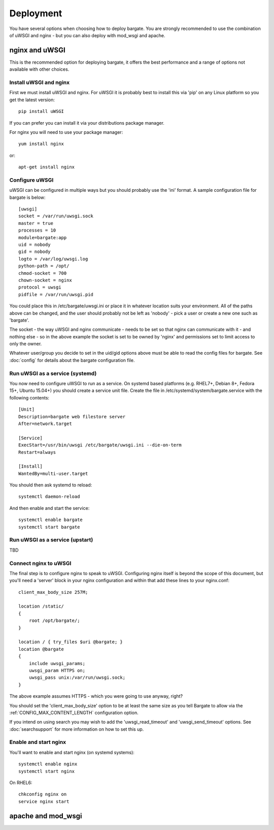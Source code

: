 Deployment
==========

You have several options when choosing how to deploy bargate. You are strongly 
recommended to use the combination of uWSGI and nginx - but you can also deploy
with mod_wsgi and apache.

nginx and uWSGI
-------------------

This is the recommended option for deploying bargate, it offers the best 
performance and a range of options not available with other choices.

Install uWSGI and nginx
~~~~~~~~~~~~~~~~~~~~~~~

First we must install uWSGI and nginx. For uWSGI it is probably best to install 
this via 'pip' on any Linux platform so you get the latest version::

  pip install uWSGI

If you can prefer you can install it via your distributions package manager.

For nginx you will need to use your package manager::

  yum install nginx

or::

  apt-get install nginx

Configure uWSGI
~~~~~~~~~~~~~~~

uWSGI can be configured in multiple ways but you should probably use the 'ini'
format. A sample configuration file for bargate is below::

  [uwsgi]
  socket = /var/run/uwsgi.sock
  master = true
  processes = 10
  module=bargate:app
  uid = nobody
  gid = nobody
  logto = /var/log/uwsgi.log
  python-path = /opt/
  chmod-socket = 700
  chown-socket = nginx
  protocol = uwsgi
  pidfile = /var/run/uwsgi.pid

You could place this in /etc/bargate/uwsgi.ini or place it in whatever location
suits your environment. All of the paths above can be changed, and the user
should probably not be left as 'nobody' - pick a user or create a new one such
as 'bargate'.

The socket - the way uWSGI and nginx communicate - needs to be set so that 
nginx can communicate with it - and nothing else - so in the above example
the socket is set to be owned by 'nginx' and permissions set to limit access
to only the owner.

Whatever user/group you decide to set in the uid/gid options above must be able
to read the config files for bargate. See :doc:`config` for details about the 
bargate configuration file.

Run uWSGI as a service (systemd)
~~~~~~~~~~~~~~~~~~~~~~~~~~~~~~~~

You now need to configure uWSGI to run as a service. On systemd based platforms 
(e.g. RHEL7+, Debian 8+, Fedora 15+, Ubuntu 15.04+) you should create a service 
unit file. Create the file in /etc/systemd/system/bargate.service with the 
following contents::

  [Unit]
  Description=bargate web filestore server
  After=network.target

  [Service]
  ExecStart=/usr/bin/uwsgi /etc/bargate/uwsgi.ini --die-on-term
  Restart=always

  [Install]
  WantedBy=multi-user.target

You should then ask systemd to reload::

  systemctl daemon-reload

And then enable and start the service::

  systemctl enable bargate
  systemctl start bargate

Run uWSGI as a service (upstart)
~~~~~~~~~~~~~~~~~~~~~~~~~~~~~~~~

TBD

Connect nginx to uWSGI
~~~~~~~~~~~~~~~~~~~~~~

The final step is to configure nginx to speak to uWSGI. Configuring nginx itself
is beyond the scope of this document, but you'll need a 'server' block in your
nginx configuration and within that add these lines to your nginx.conf::

  client_max_body_size 257M;

  location /static/
  {
      root /opt/bargate/;
  }

  location / { try_files $uri @bargate; }
  location @bargate
  {
      include uwsgi_params;
      uwsgi_param HTTPS on;
      uwsgi_pass unix:/var/run/uwsgi.sock;
  }

The above example assumes HTTPS - which you were going to use anyway, right?

You should set the 'client_max_body_size' option to be at least the same 
size as you tell Bargate to allow via the :ref:`CONFIG_MAX_CONTENT_LENGTH` 
configuration option.

If you intend on using search you may wish to add the 'uwsgi_read_timeout'
and 'uwsgi_send_timeout' options. See :doc:`searchsupport` for more information 
on how to set this up.

Enable and start nginx
~~~~~~~~~~~~~~~~~~~~~~~

You'll want to enable and start nginx (on systemd systems)::

  systemctl enable nginx
  systemctl start nginx

On RHEL6::

  chkconfig nginx on
  service nginx start

apache and mod_wsgi
-------------------
